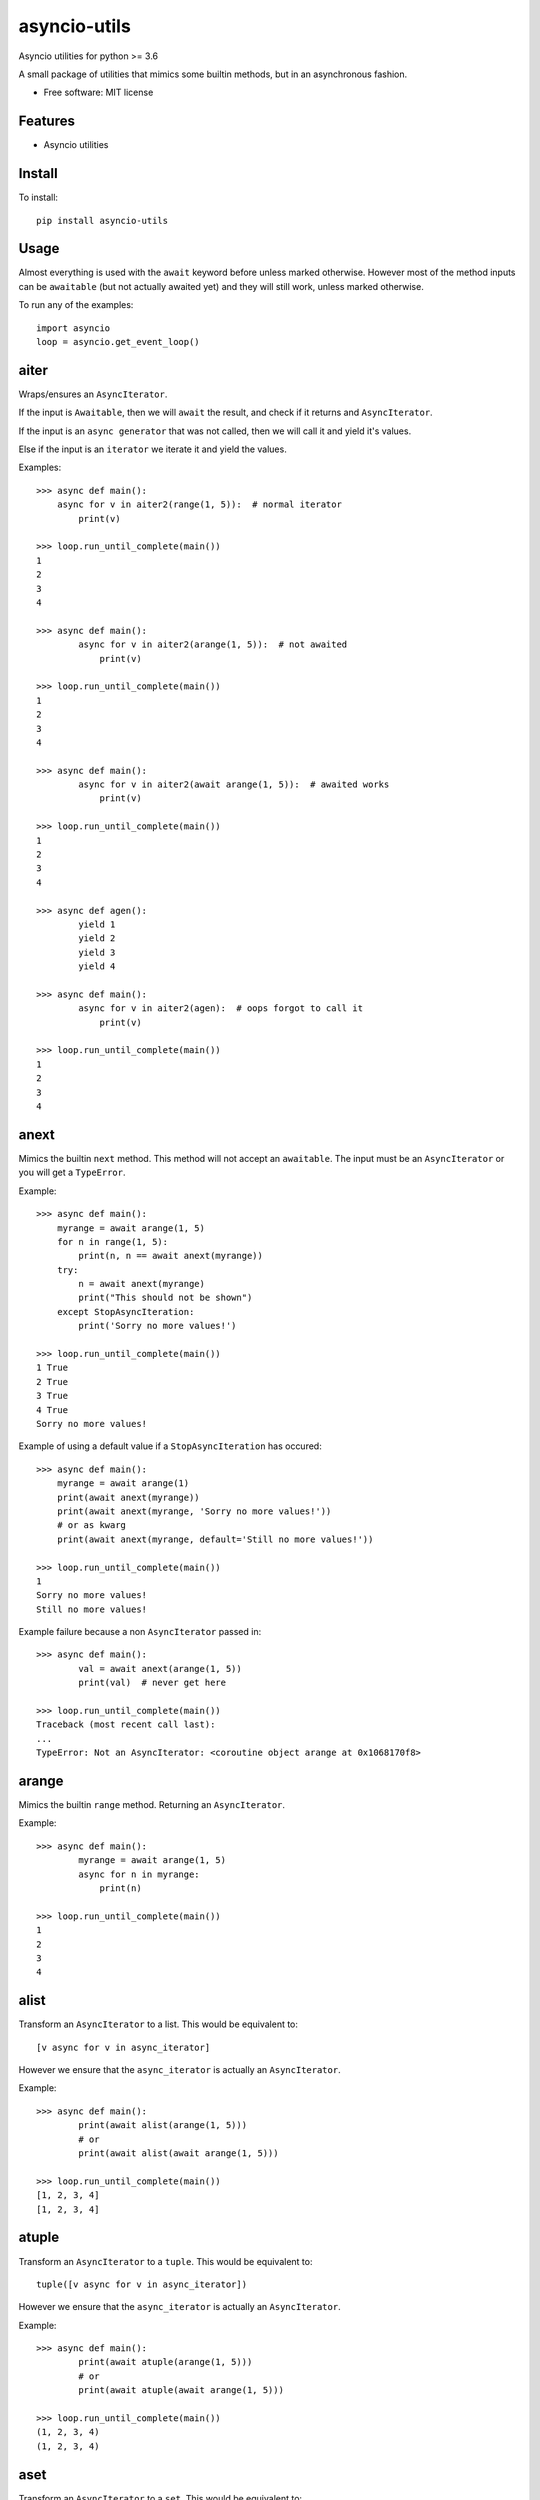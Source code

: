 ===============================
asyncio-utils
===============================


.. image:: https://img.shields.io/pypi/v/asyncio_utils.svg
        :target: https://pypi.python.org/pypi/asyncio_utils

.. image:: https://img.shields.io/travis/m-housh/asyncio-utils.svg
        :target: https://travis-ci.org/m-housh/asyncio-utils

.. image:: https://coveralls.io/repos/github/m-housh/asyncio-utils/badge.svg?branch=master
    :target: https://coveralls.io/github/m-housh/asyncio-utils?branch=master


Asyncio utilities for python >= 3.6

A small package of utilities that mimics some builtin methods, but in an 
asynchronous fashion.


* Free software: MIT license


Features
--------

* Asyncio utilities

Install
-------

To install::

    pip install asyncio-utils

Usage
------

Almost everything is used with the ``await`` keyword before unless marked
otherwise.  However most of the method inputs can be ``awaitable`` (but not
actually awaited yet) and they will still work, unless marked otherwise.

To run any of the examples::

    import asyncio
    loop = asyncio.get_event_loop()


aiter
--------------

Wraps/ensures an ``AsyncIterator``.  

If the input is ``Awaitable``, then we will ``await`` the result, and check
if it returns and ``AsyncIterator``.

If the input is an ``async generator`` that was not called, then we will
call it and yield it's values.

Else if the input is an ``iterator`` we iterate it and yield the values.


Examples::

    >>> async def main():
        async for v in aiter2(range(1, 5)):  # normal iterator
            print(v)

    >>> loop.run_until_complete(main())
    1
    2
    3
    4

    >>> async def main():
            async for v in aiter2(arange(1, 5)):  # not awaited
                print(v)

    >>> loop.run_until_complete(main())
    1
    2
    3
    4

    >>> async def main():
            async for v in aiter2(await arange(1, 5)):  # awaited works
                print(v)

    >>> loop.run_until_complete(main())
    1
    2
    3
    4

    >>> async def agen():
            yield 1
            yield 2
            yield 3
            yield 4

    >>> async def main():
            async for v in aiter2(agen):  # oops forgot to call it
                print(v)

    >>> loop.run_until_complete(main())
    1
    2
    3
    4



anext
-----------------

Mimics the builtin ``next`` method.  This method will not accept an 
``awaitable``.  The input must be an ``AsyncIterator`` or you will get a 
``TypeError``.

Example::  

    >>> async def main():
        myrange = await arange(1, 5)
        for n in range(1, 5):
            print(n, n == await anext(myrange))
        try:
            n = await anext(myrange)
            print("This should not be shown")
        except StopAsyncIteration:
            print('Sorry no more values!')

    >>> loop.run_until_complete(main())
    1 True
    2 True
    3 True
    4 True
    Sorry no more values!


Example of using a default value if a ``StopAsyncIteration`` has occured::

    >>> async def main():
        myrange = await arange(1)
        print(await anext(myrange))
        print(await anext(myrange, 'Sorry no more values!'))
        # or as kwarg
        print(await anext(myrange, default='Still no more values!'))

    >>> loop.run_until_complete(main())
    1
    Sorry no more values!
    Still no more values!


Example failure because a non ``AsyncIterator`` passed in::  

    >>> async def main():
            val = await anext(arange(1, 5))
            print(val)  # never get here

    >>> loop.run_until_complete(main())
    Traceback (most recent call last):
    ...
    TypeError: Not an AsyncIterator: <coroutine object arange at 0x1068170f8>


arange
---------------------

Mimics the builtin ``range`` method.  Returning an ``AsyncIterator``.

Example::  

    >>> async def main():
            myrange = await arange(1, 5)
            async for n in myrange:
                print(n)

    >>> loop.run_until_complete(main())
    1
    2
    3
    4


alist
------------------

Transform an ``AsyncIterator`` to a list. This would be equivalent to::  

    [v async for v in async_iterator]

However we ensure that the ``async_iterator`` is actually an ``AsyncIterator``.

Example::  

    >>> async def main():
            print(await alist(arange(1, 5)))
            # or
            print(await alist(await arange(1, 5)))

    >>> loop.run_until_complete(main())
    [1, 2, 3, 4]
    [1, 2, 3, 4]


atuple
-----------------

Transform an ``AsyncIterator`` to a ``tuple``. This would be equivalent to::  

    tuple([v async for v in async_iterator])

However we ensure that the ``async_iterator`` is actually an ``AsyncIterator``.

Example::  

    >>> async def main():
            print(await atuple(arange(1, 5)))
            # or
            print(await atuple(await arange(1, 5)))

    >>> loop.run_until_complete(main())
    (1, 2, 3, 4)
    (1, 2, 3, 4)


aset
-------------

Transform an ``AsyncIterator`` to a ``set``. This would be equivalent to::  

    {v async for v in async_iterator}

However we ensure that the ``async_iterator`` is actually an ``AsyncIterator``.

Example::  

    >>> async def main():
            print(await aset(arange(1, 5)))
            # or
            print(await aset(await arange(1, 5)))

    >>> loop.run_until_complete(main())
    {1, 2, 3, 4}
    {1, 2, 3, 4}


adict
-----------

Transform an ``AsyncIterator`` to a ``dict``. This would be equivalent to::  

    {k: v async for (k, v) in async_iterator}

However we ensure that the ``async_iterator`` is actually an ``AsyncIterator``.

Example::  

    >>> async def k_v_gen():
            async for n in await arange(1, 5):
                yield (n, n * 2)

    >>> async def main():
            print(await adict(k_v_gen()))

    >>> loop.run_until_complete(main())
    {1: 2, 2: 4, 3: 6, 4: 8}


amap
--------------

``AsyncGenerator`` that mimics the builtin ``map`` method.

.. note::
    You do not use ``await`` on ``AsyncGenerator``'s

Example::  

    >>> async def main():
            async for val in amap('${}'.format, arange(1, 5)):
                print(val)

    >>> loop.run_until_complete(main())
    $1
    $2
    $3
    $4

This also works if the function passed in is a coroutine::

    >>> async def formatter(val):
            return f'${val}'

    >>> async def main():
            async for val in amap(formatter, arange(1, 5)):
                print(val)

    >>> loop.run_until_complete(main())
    $1
    $2
    $3
    $4


transform_factory
-----------------

This can be used to transform an ``AsyncIterator`` into any callable.  This is
the base for ``alist``, ``aset``, ``atuple``, and ``adict``.  While not tested,
in theory, you should be able to transform it into the output of any 
``callable`` that takes a standard iterator.


Example of how the ``alist`` method is declared in the code::  

    >>> import functools
    >>> alist = functools.partial(transform_factory, _type=list)
    >>> alist.__doc__ = """Async list documentation."""


make_aiter
----------

Non-async method that Wraps an iterator in an 
``AsyncIterator``.  If the input has not been awaited on
(is a coroutine) or is already and AsyncIterator, then we do nothing and
return the input.

(non async version of ``aiter``)

This can be useful if you want a class (for context) and need to ensure an
``AsyncIterator`` inside the ``__init__`` method or any other non-async method.

Example::

    >>> async def main():
            aiterator = make_aiter(range(1, 5))  # make_aiter can not be awaited
            async for n in aiterator:
                print(n)

    >>> loop.run_until_complete(main())
    1
    2
    3
    4
